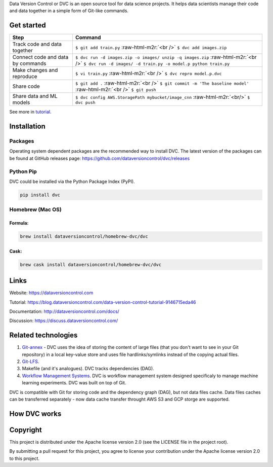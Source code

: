 .. role:: raw-html-m2r(raw)
   :format: html


.. list-table::
   :header-rows: 1

   * - Linux & Mac OS
     - Windows
     - Code quality
     - Unit-tests
   * - 
     .. image:: https://travis-ci.org/dataversioncontrol/dvc.svg?branch=master
        :target: https://travis-ci.org/dataversioncontrol/dvc
        :alt: Build Status
     
     - 
     .. image:: https://ci.appveyor.com/api/projects/status/rnqygb4rp1tsjvhb/branch/master?svg=true
        :target: https://ci.appveyor.com/project/dataversioncontrol/dvc/branch/master
        :alt: Build status
     
     - 
     .. image:: https://codeclimate.com/github/dataversioncontrol/dvc/badges/gpa.svg
        :target: https://codeclimate.com/github/dataversioncontrol/dvc
        :alt: Code Climate
     
     - 
     .. image:: https://codeclimate.com/github/dataversioncontrol/dvc/badges/coverage.svg
        :target: https://codeclimate.com/github/dataversioncontrol/dvc
        :alt: Test Coverage
     


Data Version Control or DVC is an open source tool for data science projects. 
It helps data scientists manage their code and data together in a simple form of Git-like commands.

Get started
===========

.. list-table::
   :header-rows: 1

   * - Step
     - Command
   * - Track code and data together
     - ``$ git add train.py`` :raw-html-m2r:`<br />` ``$ dvc add images.zip``
   * - Connect code and data by commands
     - ``$ dvc run -d images.zip -o images/ unzip -q images.zip`` :raw-html-m2r:`<br />` ``$ dvc run -d images/ -d train.py -o model.p python train.py``
   * - Make changes and reproduce
     - ``$ vi train.py`` :raw-html-m2r:`<br />` ``$ dvc repro model.p.dvc``
   * - Share code
     - ``$ git add .`` :raw-html-m2r:`<br />` ``$ git commit -m 'The baseline model'`` :raw-html-m2r:`<br />`  ``$ git push``
   * - Share data and ML models
     - ``$ dvc config AWS.StoragePath mybucket/image_cnn`` :raw-html-m2r:`<br/>` ``$ dvc push``


See more in `tutorial <https://blog.dataversioncontrol.com/data-version-control-tutorial-9146715eda46>`_.

Installation
============

Packages
--------

Operating system dependent packages are the recommended way to install DVC.
The latest version of the packages can be found at GitHub releases page: https://github.com/dataversioncontrol/dvc/releases

Python Pip
----------

DVC could be installed via the Python Package Index (PyPI).

.. code-block:: bash

   pip install dvc

Homebrew (Mac OS)
-----------------

Formula:
^^^^^^^^

.. code-block:: bash

   brew install dataversioncontrol/homebrew-dvc/dvc

Cask:
^^^^^

.. code-block:: bash

   brew cask install dataversioncontrol/homebrew-dvc/dvc

Links
=====

Website: https://dataversioncontrol.com

Tutorial: https://blog.dataversioncontrol.com/data-version-control-tutorial-9146715eda46

Documentation: http://dataversioncontrol.com/docs/

Discussion: https://discuss.dataversioncontrol.com/

Related technologies
====================


#. `Git-annex <https://git-annex.branchable.com/>`_ - DVC uses the idea of storing the content of large files (that you don't want to see in your Git repository) in a local key-value store and uses file hardlinks/symlinks instead of the copying actual files.
#. `Git-LFS <https://git-lfs.github.com/>`_.
#. Makefile (and it's analogues). DVC tracks dependencies (DAG). 
#. `Workflow Management Systems <https://en.wikipedia.org/wiki/Workflow_management_system>`_. DVC is workflow management system designed specificaly to manage machine learning experiments. DVC was built on top of Git.

DVC is compatible with Git for storing code and the dependency graph (DAG), but not data files cache.
Data files caches can be transferred separately - now data cache transfer throught AWS S3 and GCP storge are supported.

How DVC works
=============


.. image:: https://s3-us-west-2.amazonaws.com/dvc-share/images/0.9/how_dvc_works.png
   :target: https://s3-us-west-2.amazonaws.com/dvc-share/images/0.9/how_dvc_works.png
   :alt: how_dvc_works


Copyright
=========

This project is distributed under the Apache license version 2.0 (see the LICENSE file in the project root).

By submitting a pull request for this project, you agree to license your contribution under the Apache license version 2.0 to this project.
